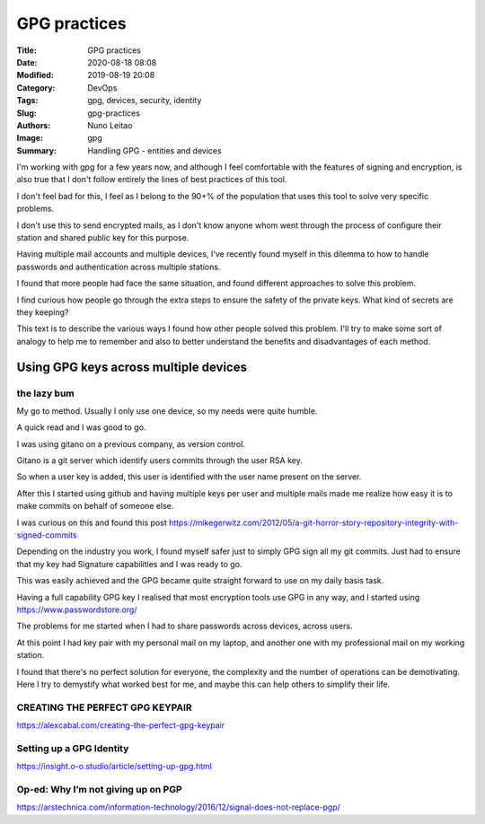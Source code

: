 
*************
GPG practices
*************

:Title: GPG practices
:Date: 2020-08-18 08:08
:Modified: 2019-08-19 20:08
:Category: DevOps
:Tags: gpg, devices, security, identity
:Slug: gpg-practices
:Authors: Nuno Leitao
:Image: gpg 
:Summary: Handling GPG - entities and devices


I'm working with gpg for a few years now, and although I feel comfortable
with the features of signing and encryption, is also true that I don't
follow entirely the lines of best practices of this tool.

I don't feel bad for this, I feel as I belong to the 90+% of the population
that uses this tool to solve very specific problems.

I don't use this to send encrypted mails, as I don't know anyone whom went
through the process of configure their station and shared public key for
this purpose.

Having multiple mail accounts and multiple devices, I've recently found
myself in this dilemma to how to handle passwords and authentication
across multiple stations.

I found that more people had face the same situation, and found different
approaches to solve this problem.

I find curious how people go through the extra steps to ensure the safety of
the private keys. What kind of secrets are they keeping?

This text is to describe the various ways I found how other people solved
this problem. I'll try to make some sort of analogy to help me to remember
and also to better understand the benefits and disadvantages of each method.



Using GPG keys across multiple devices
######################################

the lazy bum
*************

My go to method. Usually I only use one device, so my needs were quite humble.

A quick read and I was good to go.

I was using gitano on a previous company, as version control.

Gitano is a git server which identify users commits through the user RSA key.

So when a user key is added, this user is identified with the user name present
on the server.

After this I started using github and having multiple keys per user and
multiple mails made me realize how easy it is to make commits on behalf of
someone else.

I was curious on this and found this post
`<https://mikegerwitz.com/2012/05/a-git-horror-story-repository-integrity-with-signed-commits>`_


Depending on the industry you work, I found myself safer just to simply GPG
sign all my git commits. Just had to ensure that my key had Signature
capabilities and I was ready to go.

This was easily achieved and the GPG became quite straight forward to use on
my daily basis task.

Having a full capability GPG key I realised that most encryption tools use GPG
in any way, and I started using `<https://www.passwordstore.org/>`_

The problems for me started when I had to share passwords across devices,
across users.

At this point I had key pair with my personal mail on my laptop, and another
one with my professional mail on my working station.

I found that there's no perfect solution for everyone, the complexity and
the number of operations can be demotivating. Here I try to demystify what 
worked best for me, and maybe this can help others to simplify their life.



CREATING THE PERFECT GPG KEYPAIR
********************************

`<https://alexcabal.com/creating-the-perfect-gpg-keypair>`_


Setting up a GPG Identity
*************************

`<https://insight.o-o.studio/article/setting-up-gpg.html>`_


Op-ed: Why I’m not giving up on PGP
***********************************

`<https://arstechnica.com/information-technology/2016/12/signal-does-not-replace-pgp/>`_
